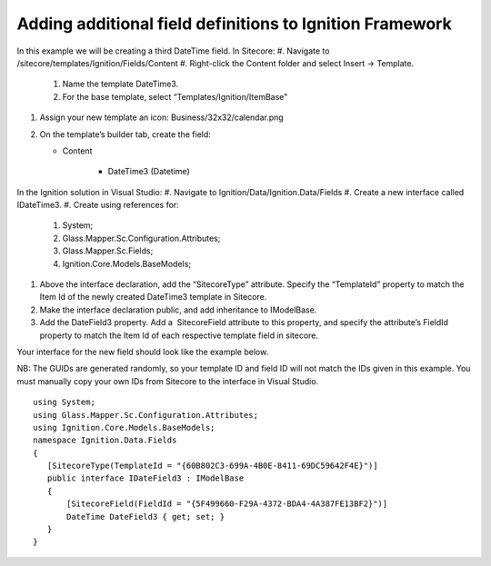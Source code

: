 *********************************************************
Adding additional field definitions to Ignition Framework
*********************************************************

In this example we will be creating a third DateTime field.
In Sitecore:
#. Navigate to /sitecore/templates/Ignition/Fields/Content
#. Right-click the Content folder and select Insert → Template.

	#. Name the template DateTime3.
	#. For the base template, select “Templates/Ignition/ItemBase”
#. Assign your new template an icon: Business/32x32/calendar.png
#. On the template’s builder tab, create the field:

   * Content
   
      * DateTime3 (Datetime)


In the Ignition solution in Visual Studio:
#. Navigate to Ignition/Data/Ignition.Data/Fields
#. Create a new interface called IDateTime3.
#. Create using references for:

	#. System;
	#. Glass.Mapper.Sc.Configuration.Attributes;
	#. Glass.Mapper.Sc.Fields;
	#. Ignition.Core.Models.BaseModels;

#. Above the interface declaration, add the “SitecoreType” attribute. Specify the “TemplateId” property to match the Item Id of the newly created DateTime3 template in Sitecore.
#. Make the interface declaration public, and add inheritance to IModelBase. 
#. Add the DateField3 property. Add a  SitecoreField attribute to this property, and specify the attribute’s FieldId property to match the Item Id of each respective template field in sitecore.

Your interface for the new field should look like the example below.

NB: The GUIDs are generated randomly, so your template ID and field ID will not match the IDs given in this example. You must manually copy your own IDs from Sitecore to the interface in Visual Studio. ::

	using System;
	using Glass.Mapper.Sc.Configuration.Attributes;
	using Ignition.Core.Models.BaseModels;
	namespace Ignition.Data.Fields
	{
	   [SitecoreType(TemplateId = "{60B802C3-699A-4B0E-8411-69DC59642F4E}")]
	   public interface IDateField3 : IModelBase
	   {
	       [SitecoreField(FieldId = "{5F499660-F29A-4372-BDA4-4A387FE13BF2}")]
	       DateTime DateField3 { get; set; }
	   }
	}
